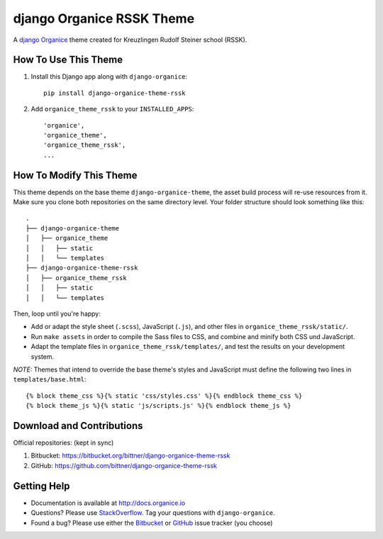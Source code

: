 ==========================
django Organice RSSK Theme
==========================

A `django Organice`_ theme created for Kreuzlingen Rudolf Steiner school (RSSK).

How To Use This Theme
=====================

#. Install this Django app along with ``django-organice``::

    pip install django-organice-theme-rssk

#. Add ``organice_theme_rssk`` to your ``INSTALLED_APPS``::

    'organice',
    'organice_theme',
    'organice_theme_rssk',
    ...

How To Modify This Theme
========================

This theme depends on the base theme ``django-organice-theme``, the asset build process will re-use resources
from it.  Make sure you clone both repositories on the same directory level.  Your folder structure should look
something like this::

    .
    ├── django-organice-theme
    │   ├── organice_theme
    │   │   ├── static
    │   │   └── templates
    ├── django-organice-theme-rssk
    │   ├── organice_theme_rssk
    │   │   ├── static
    │   │   └── templates

Then, loop until you're happy:

- Add or adapt the style sheet (``.scss``), JavaScript (``.js``), and other files in ``organice_theme_rssk/static/``.
- Run ``make assets`` in order to compile the Sass files to CSS, and combine and minify both CSS und JavaScript.
- Adapt the template files in ``organice_theme_rssk/templates/``, and test the results on your development system.

*NOTE:* Themes that intend to override the base theme's styles and JavaScript must define the following two lines in
``templates/base.html``::

    {% block theme_css %}{% static 'css/styles.css' %}{% endblock theme_css %}
    {% block theme_js %}{% static 'js/scripts.js' %}{% endblock theme_js %}

Download and Contributions
==========================

Official repositories: (kept in sync)

#. Bitbucket: https://bitbucket.org/bittner/django-organice-theme-rssk
#. GitHub: https://github.com/bittner/django-organice-theme-rssk

Getting Help
============

- Documentation is available at http://docs.organice.io
- Questions? Please use StackOverflow_.  Tag your questions with ``django-organice``.
- Found a bug? Please use either the Bitbucket_ or GitHub_ issue tracker (you choose)


.. _`django Organice`: http://organice.io/
.. _StackOverflow: http://stackoverflow.com/questions/tagged/django-organice
.. _Bitbucket: https://bitbucket.org/bittner/django-organice-theme-rssk/issues
.. _GitHub: https://github.com/bittner/django-organice-theme-rssk/issues
